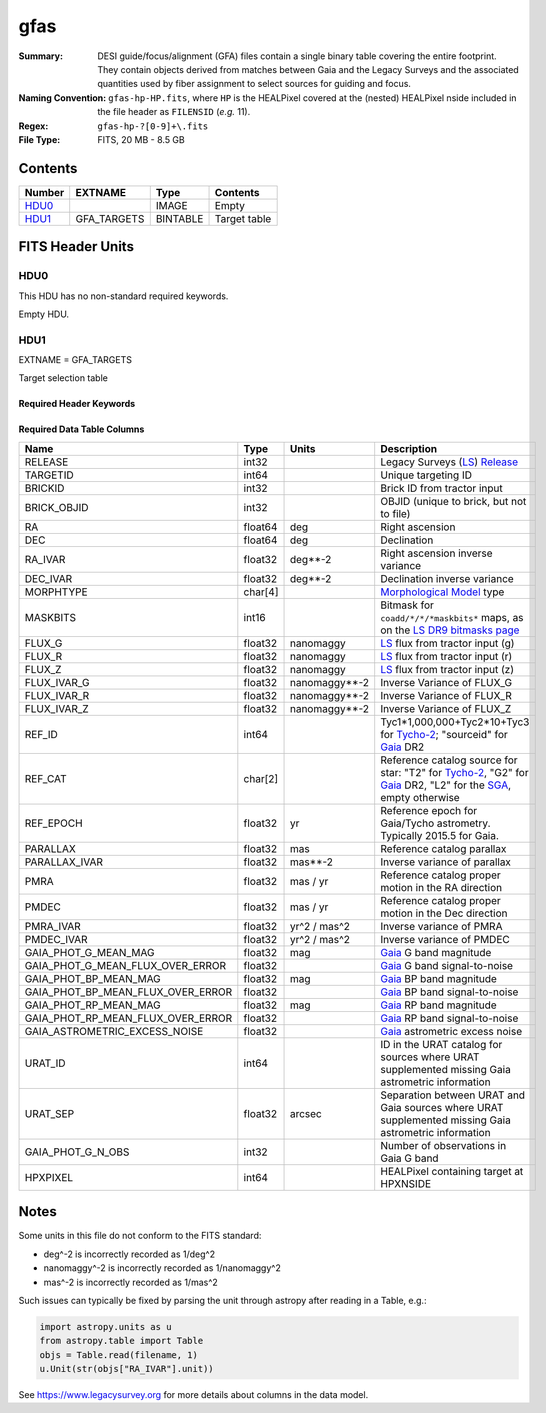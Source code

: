 ====
gfas
====

:Summary: DESI guide/focus/alignment (GFA) files contain a single binary table covering the
    entire footprint.  They contain objects derived from matches between
    Gaia and the Legacy Surveys and the associated quantities used by fiber
    assignment to select sources for guiding and focus.
:Naming Convention: ``gfas-hp-HP.fits``,
    where ``HP`` is the HEALPixel covered
    at the (nested) HEALPixel nside included in the file header as ``FILENSID``
    (*e.g.* 11).
:Regex: ``gfas-hp-?[0-9]+\.fits``
:File Type: FITS, 20 MB - 8.5 GB

Contents
========

====== =========== ======== ============
Number EXTNAME     Type     Contents
====== =========== ======== ============
HDU0_              IMAGE    Empty
HDU1_  GFA_TARGETS BINTABLE Target table
====== =========== ======== ============

FITS Header Units
=================

HDU0
----

This HDU has no non-standard required keywords.

Empty HDU.

HDU1
----

EXTNAME = GFA_TARGETS

Target selection table

Required Header Keywords
~~~~~~~~~~~~~~~~~~~~~~~~

.. collapse:: Required Header Keywords Table

    .. rst-class:: keywords

    ======== ============= ===== ==================================
    KEY      Example Value Type  Comment
    ======== ============= ===== ==================================
    NAXIS1   164           int   width of table in bytes
    NAXIS2   142824        int   number of rows in table
    DR       9             int   Legacy Surveys Data Release used to find targets
    MAGLIM   21.0          float magnitude limit on GFA targets in Gaia G-band
    MINDEC   -90.0         float minimum declination for GFAs that are not selected from the Legacy Surveys
    MINGALB  0.0           float closest latitude to Galactic Plane for GFAs that are not selected from the Legacy Surveys
    NOURAT   F             bool  ``True`` if the URAT catalog was not used to supplement missing proper motions
    GAIADR   "edr3"        str   Gaia Data Release used to select GFAs
    HPXNSIDE 64            int   HEALPix nside for column `HPXPIXEL`
    HPXNEST  T             bool  HEALPix nested (not ring) ordering
    FILENSID 2             int   HEALPix nside covered by file
    FILENEST T             bool  HEALPix nested (not ring) ordering
    FILEHPX  11            int   HEALPix pixel(s) covered by file
    ======== ============= ===== ==================================

Required Data Table Columns
~~~~~~~~~~~~~~~~~~~~~~~~~~~

.. rst-class:: columns

================================= =========== ================== ===================
Name                              Type        Units              Description
================================= =========== ================== ===================
RELEASE                           int32                          Legacy Surveys (`LS`_) `Release`_
TARGETID                          int64                          Unique targeting ID
BRICKID                           int32                          Brick ID from tractor input
BRICK_OBJID                       int32                          OBJID (unique to brick, but not to file)
RA                                float64     deg                Right ascension
DEC                               float64     deg                Declination
RA_IVAR                           float32     deg**-2            Right ascension inverse variance
DEC_IVAR                          float32     deg**-2            Declination inverse variance
MORPHTYPE                         char[4]                        `Morphological Model`_ type
MASKBITS                          int16                          Bitmask for ``coadd/*/*/*maskbits*`` maps, as on the `LS DR9 bitmasks page`_
FLUX_G                            float32     nanomaggy          `LS`_ flux from tractor input (g)
FLUX_R                            float32     nanomaggy          `LS`_ flux from tractor input (r)
FLUX_Z                            float32     nanomaggy          `LS`_ flux from tractor input (z)
FLUX_IVAR_G                       float32     nanomaggy**-2      Inverse Variance of FLUX_G
FLUX_IVAR_R                       float32     nanomaggy**-2      Inverse Variance of FLUX_R
FLUX_IVAR_Z                       float32     nanomaggy**-2      Inverse Variance of FLUX_Z
REF_ID                            int64                          Tyc1*1,000,000+Tyc2*10+Tyc3 for `Tycho-2`_; "sourceid" for `Gaia`_ DR2
REF_CAT                           char[2]                        Reference catalog source for star: "T2" for `Tycho-2`_, "G2" for `Gaia`_ DR2, "L2" for the `SGA`_, empty otherwise
REF_EPOCH                         float32     yr                 Reference epoch for Gaia/Tycho astrometry. Typically 2015.5 for Gaia.
PARALLAX                          float32     mas                Reference catalog parallax
PARALLAX_IVAR                     float32     mas**-2            Inverse variance of parallax
PMRA                              float32     mas / yr           Reference catalog proper motion in the RA direction
PMDEC                             float32     mas / yr           Reference catalog proper motion in the Dec direction
PMRA_IVAR                         float32     yr^2 / mas^2       Inverse variance of PMRA
PMDEC_IVAR                        float32     yr^2 / mas^2       Inverse variance of PMDEC
GAIA_PHOT_G_MEAN_MAG              float32     mag                `Gaia`_ G band magnitude
GAIA_PHOT_G_MEAN_FLUX_OVER_ERROR  float32                        `Gaia`_ G band signal-to-noise
GAIA_PHOT_BP_MEAN_MAG             float32     mag                `Gaia`_ BP band magnitude
GAIA_PHOT_BP_MEAN_FLUX_OVER_ERROR float32                        `Gaia`_ BP band signal-to-noise
GAIA_PHOT_RP_MEAN_MAG             float32     mag                `Gaia`_ RP band magnitude
GAIA_PHOT_RP_MEAN_FLUX_OVER_ERROR float32                        `Gaia`_ RP band signal-to-noise
GAIA_ASTROMETRIC_EXCESS_NOISE     float32                        `Gaia`_ astrometric excess noise
URAT_ID                           int64                          ID in the URAT catalog for sources where URAT supplemented missing Gaia astrometric information
URAT_SEP                          float32     arcsec             Separation between URAT and Gaia sources where URAT supplemented missing Gaia astrometric information
GAIA_PHOT_G_N_OBS                 int32                          Number of observations in Gaia G band
HPXPIXEL                          int64                          HEALPixel containing target at HPXNSIDE
================================= =========== ================== ===================

.. _`LS`: https://www.legacysurvey.org/dr9/catalogs/
.. _`ellipticity component`: https://www.legacysurvey.org/dr9/catalogs/
.. _`Release`: https://www.legacysurvey.org/release/
.. _`Morphological Model`: https://www.legacysurvey.org/dr9/catalogs/
.. _`Tycho-2`: https://heasarc.nasa.gov/W3Browse/all/tycho2.html
.. _`Gaia`: https://gea.esac.esa.int/archive/documentation//GDR2/Gaia_archive/chap_datamodel/sec_dm_main_tables/ssec_dm_gaia_source.html
.. _`SFD98`: http://ui.adsabs.harvard.edu/abs/1998ApJ...500..525S
.. _`LS DR9 bitmasks page`: https://www.legacysurvey.org/dr9/bitmasks/
.. _`SGA`: https://github.com/moustakas/SGA

Notes
=====

Some units in this file do not conform to the FITS standard:

* deg^-2 is incorrectly recorded as 1/deg^2
* nanomaggy^-2 is incorrectly recorded as 1/nanomaggy^2
* mas^-2 is incorrectly recorded as 1/mas^2

Such issues can typically be fixed by parsing the unit through astropy after reading in a Table, e.g.:

.. code-block:: python

    import astropy.units as u
    from astropy.table import Table
    objs = Table.read(filename, 1)
    u.Unit(str(objs["RA_IVAR"].unit))

See https://www.legacysurvey.org for more details about columns in the data model.
